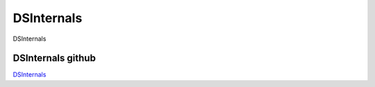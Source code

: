 DSInternals
===========================

DSInternals


DSInternals github
------------------------------------------------------------------------------------------------------

`DSInternals`_



.. _DSInternals: https://github.com/MichaelGrafnetter/DSInternals

